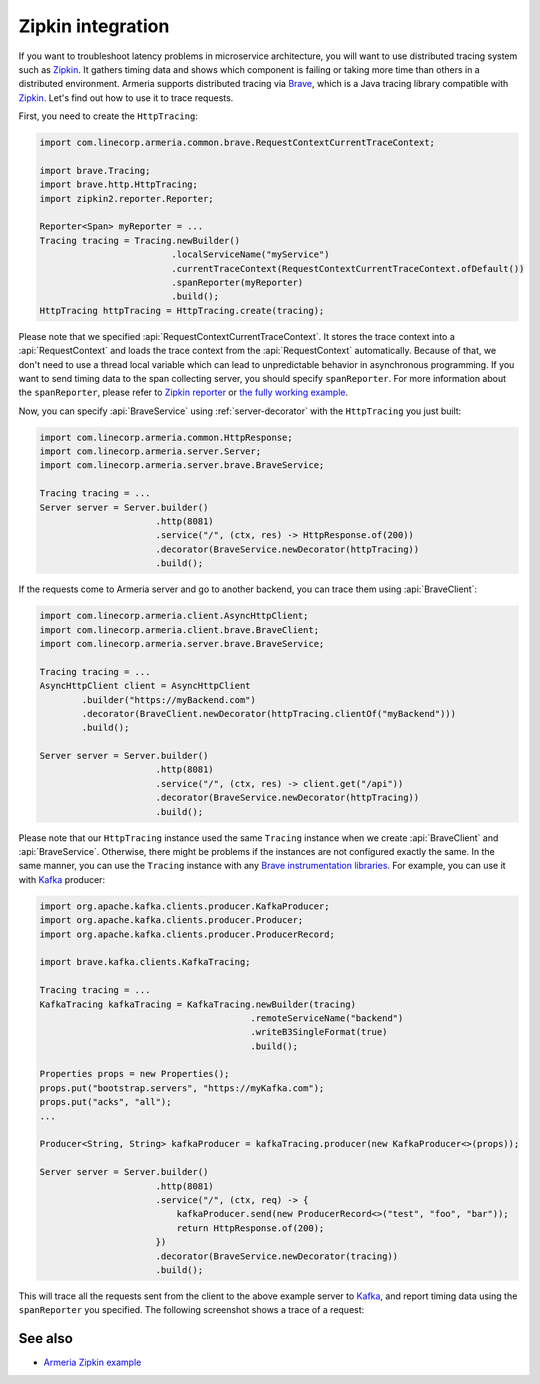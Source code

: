 .. _advanced-zipkin:

Zipkin integration
==================

If you want to troubleshoot latency problems in microservice architecture, you will want to use distributed
tracing system such as `Zipkin <https://zipkin.io/>`_. It gathers timing data and shows which component is
failing or taking more time than others in a distributed environment. Armeria supports distributed tracing via
`Brave <https://github.com/openzipkin/brave/>`_, which is a Java tracing library compatible with
`Zipkin <https://zipkin.io/>`_. Let's find out how to use it to trace requests.

First, you need to create the ``HttpTracing``:

.. code-block:: java

    import com.linecorp.armeria.common.brave.RequestContextCurrentTraceContext;

    import brave.Tracing;
    import brave.http.HttpTracing;
    import zipkin2.reporter.Reporter;

    Reporter<Span> myReporter = ...
    Tracing tracing = Tracing.newBuilder()
                             .localServiceName("myService")
                             .currentTraceContext(RequestContextCurrentTraceContext.ofDefault())
                             .spanReporter(myReporter)
                             .build();
    HttpTracing httpTracing = HttpTracing.create(tracing);

Please note that we specified :api:`RequestContextCurrentTraceContext`. It stores the trace context into a
:api:`RequestContext` and loads the trace context from the :api:`RequestContext` automatically. Because of that,
we don't need to use a thread local variable which can lead to unpredictable behavior in asynchronous
programming. If you want to send timing data to the span collecting server, you should specify ``spanReporter``.
For more information about the ``spanReporter``, please refer to
`Zipkin reporter <https://github.com/openzipkin/zipkin-reporter-java>`_ or
`the fully working example <https://github.com/openzipkin-contrib/zipkin-armeria-example>`_.

Now, you can specify :api:`BraveService` using :ref:`server-decorator` with the ``HttpTracing`` you just built:

.. code-block:: java

    import com.linecorp.armeria.common.HttpResponse;
    import com.linecorp.armeria.server.Server;
    import com.linecorp.armeria.server.brave.BraveService;

    Tracing tracing = ...
    Server server = Server.builder()
                          .http(8081)
                          .service("/", (ctx, res) -> HttpResponse.of(200))
                          .decorator(BraveService.newDecorator(httpTracing))
                          .build();

If the requests come to Armeria server and go to another backend, you can trace them using
:api:`BraveClient`:

.. code-block:: java

    import com.linecorp.armeria.client.AsyncHttpClient;
    import com.linecorp.armeria.client.brave.BraveClient;
    import com.linecorp.armeria.server.brave.BraveService;

    Tracing tracing = ...
    AsyncHttpClient client = AsyncHttpClient
            .builder("https://myBackend.com")
            .decorator(BraveClient.newDecorator(httpTracing.clientOf("myBackend")))
            .build();

    Server server = Server.builder()
                          .http(8081)
                          .service("/", (ctx, res) -> client.get("/api"))
                          .decorator(BraveService.newDecorator(httpTracing))
                          .build();

Please note that our ``HttpTracing`` instance used the same ``Tracing`` instance when we
create :api:`BraveClient` and :api:`BraveService`. Otherwise, there might be problems if the instances are not
configured exactly the same.
In the same manner, you can use the ``Tracing`` instance with any
`Brave instrumentation libraries <https://github.com/openzipkin/brave/tree/master/instrumentation>`_.
For example, you can use it with `Kafka <https://kafka.apache.org/>`_ producer:

.. code-block:: java

    import org.apache.kafka.clients.producer.KafkaProducer;
    import org.apache.kafka.clients.producer.Producer;
    import org.apache.kafka.clients.producer.ProducerRecord;

    import brave.kafka.clients.KafkaTracing;

    Tracing tracing = ...
    KafkaTracing kafkaTracing = KafkaTracing.newBuilder(tracing)
                                            .remoteServiceName("backend")
                                            .writeB3SingleFormat(true)
                                            .build();

    Properties props = new Properties();
    props.put("bootstrap.servers", "https://myKafka.com");
    props.put("acks", "all");
    ...

    Producer<String, String> kafkaProducer = kafkaTracing.producer(new KafkaProducer<>(props));

    Server server = Server.builder()
                          .http(8081)
                          .service("/", (ctx, req) -> {
                              kafkaProducer.send(new ProducerRecord<>("test", "foo", "bar"));
                              return HttpResponse.of(200);
                          })
                          .decorator(BraveService.newDecorator(tracing))
                          .build();

This will trace all the requests sent from the client to the above example server to
`Kafka <https://kafka.apache.org/>`_, and report timing data using the ``spanReporter`` you specified.
The following screenshot shows a trace of a request:

.. image:: _images/zipkin_1.png

See also
--------

- `Armeria Zipkin example <https://github.com/openzipkin-contrib/zipkin-armeria-example>`_
